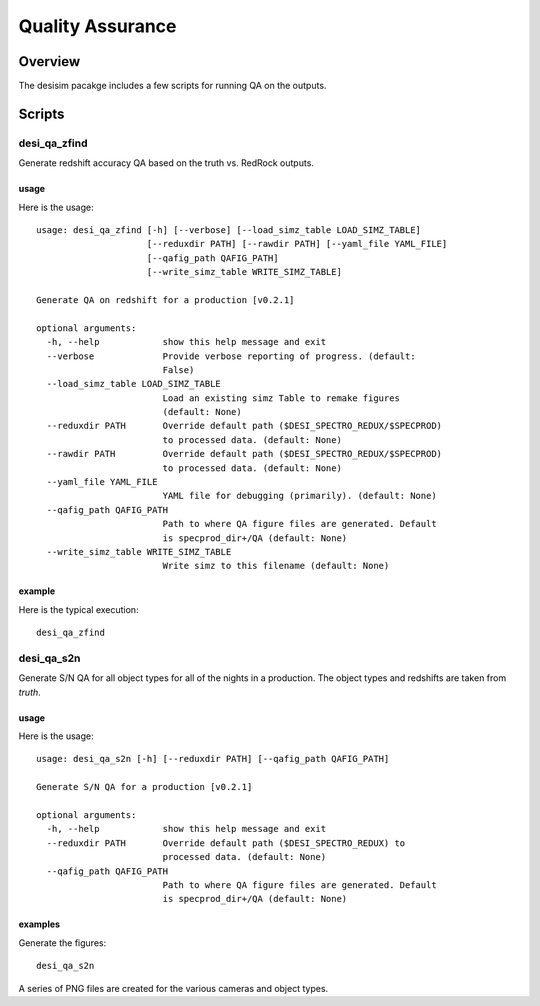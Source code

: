 .. _qa:

*****************
Quality Assurance
*****************

Overview
========

The desisim pacakge includes a few scripts for running
QA on the outputs.


Scripts
=======

desi_qa_zfind
+++++++++++++

Generate redshift accuracy QA based on the truth
vs. RedRock outputs.

usage
-----

Here is the usage::

    usage: desi_qa_zfind [-h] [--verbose] [--load_simz_table LOAD_SIMZ_TABLE]
                         [--reduxdir PATH] [--rawdir PATH] [--yaml_file YAML_FILE]
                         [--qafig_path QAFIG_PATH]
                         [--write_simz_table WRITE_SIMZ_TABLE]

    Generate QA on redshift for a production [v0.2.1]

    optional arguments:
      -h, --help            show this help message and exit
      --verbose             Provide verbose reporting of progress. (default:
                            False)
      --load_simz_table LOAD_SIMZ_TABLE
                            Load an existing simz Table to remake figures
                            (default: None)
      --reduxdir PATH       Override default path ($DESI_SPECTRO_REDUX/$SPECPROD)
                            to processed data. (default: None)
      --rawdir PATH         Override default path ($DESI_SPECTRO_REDUX/$SPECPROD)
                            to processed data. (default: None)
      --yaml_file YAML_FILE
                            YAML file for debugging (primarily). (default: None)
      --qafig_path QAFIG_PATH
                            Path to where QA figure files are generated. Default
                            is specprod_dir+/QA (default: None)
      --write_simz_table WRITE_SIMZ_TABLE
                            Write simz to this filename (default: None)

example
-------

Here is the typical execution::

    desi_qa_zfind


desi_qa_s2n
+++++++++++

Generate S/N QA for all object types for
all of the nights in a production.
The object types and redshifts are taken from *truth*.

usage
-----

Here is the usage::

    usage: desi_qa_s2n [-h] [--reduxdir PATH] [--qafig_path QAFIG_PATH]

    Generate S/N QA for a production [v0.2.1]

    optional arguments:
      -h, --help            show this help message and exit
      --reduxdir PATH       Override default path ($DESI_SPECTRO_REDUX) to
                            processed data. (default: None)
      --qafig_path QAFIG_PATH
                            Path to where QA figure files are generated. Default
                            is specprod_dir+/QA (default: None)



examples
--------

Generate the figures::

    desi_qa_s2n

A series of PNG files are created for the various
cameras and object types.

